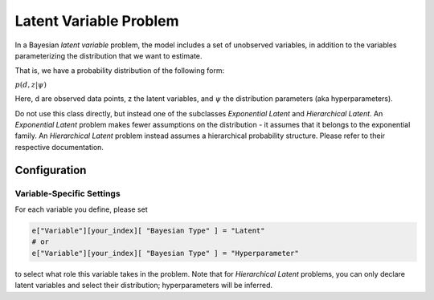 ==========================================
Latent Variable Problem
==========================================

In a Bayesian *latent variable* problem, the model includes a set of unobserved variables, in addition to the variables parameterizing the distribution that we want to estimate.

That is, we have a probability distribution of the following form:

:math:`p( d, z  | \psi )`

Here, d are observed data points, z the latent variables, and :math:`\psi` the distribution parameters (aka hyperparameters).

Do not use this class directly, but instead one of the subclasses `Exponential Latent`
and `Hierarchical Latent`. An `Exponential Latent`
problem makes fewer assumptions on the distribution - it assumes that it belongs to the
exponential family. An `Hierarchical Latent` problem instead assumes a hierarchical
probability structure. Please refer to their respective documentation.


Configuration
-------------


Variable-Specific Settings
~~~~~~~~~~~~~~~~~~~~~~~~~~~

For each variable you define, please set

.. code-block:: python

    e["Variable"][your_index][ "Bayesian Type" ] = "Latent"
    # or
    e["Variable"][your_index][ "Bayesian Type" ] = "Hyperparameter"

to select what role this variable takes in the problem. Note that for `Hierarchical Latent`
problems, you can only declare latent variables and select their distribution; hyperparameters
will be inferred.
